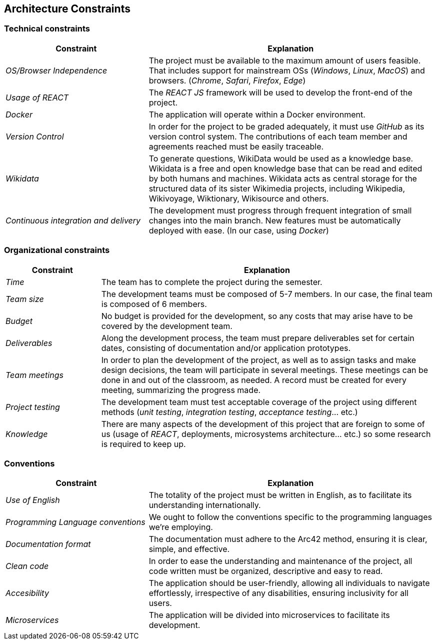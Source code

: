 ifndef::imagesdir[:imagesdir: ../images]

[[section-architecture-constraints]]
== Architecture Constraints

=== Technical constraints

[cols="2,4" options="header"]
|===
|Constraint           |Explanation
|_OS/Browser Independence_        |The project must be available to the maximum amount of users feasible. That includes support for mainstream OSs (_Windows_, _Linux_, _MacOS_) and browsers. (_Chrome_, _Safari_, _Firefox_, _Edge_)
|_Usage of REACT_      |The _REACT JS_ framework will be used to develop the front-end of the project.
|_Docker_     | The application will operate within a Docker environment.
|_Version Control_      |In order for the project to be graded adequately, it must use _GitHub_ as its version control system. The contributions of each team member and agreements reached must be easily traceable.
|_Wikidata_ | To generate questions, WikiData would be used as a knowledge base. Wikidata is a free and open knowledge base that can be read and edited by both humans and machines. Wikidata acts as central storage for the structured data of its sister Wikimedia projects, including Wikipedia, Wikivoyage, Wiktionary, Wikisource and others. 
|_Continuous integration and delivery_      |The development must progress through frequent integration of small changes into the main branch. New features must be automatically deployed with ease. (In our case, using _Docker_)
|===

=== Organizational constraints

[cols="2,7" options="header"]
|===
|Constraint           |Explanation
|_Time_        |The team has to complete the project during the semester. 
|_Team size_        |The development teams must be composed of 5-7 members. In our case, the final team is composed of 6 members.
|_Budget_        |No budget is provided for the development, so any costs that may arise have to be covered by the development team.
|_Deliverables_          |Along the development process, the team must prepare deliverables set for certain dates, consisting of documentation and/or application prototypes.
|_Team meetings_          |In order to plan the development of the project, as well as to assign tasks and make design decisions, the team will participate in several meetings. These meetings can be done in and out of the classroom, as needed. A record must be created for every meeting, summarizing the progress made.
|_Project testing_         |The development team must test acceptable coverage of the project using different methods (_unit testing_, _integration testing_, _acceptance testing_... etc.)
|_Knowledge_        |There are many aspects of the development of this project that are foreign to some of us (usage of _REACT_, deployments, microsystems architecture... etc.) so some research is required to keep up.
|===

=== Conventions

[cols="2,4" options="header"]
|===
|Constraint           |Explanation
|_Use of English_        |The totality of the project must be written in English, as to facilitate its understanding internationally. 
|_Programming Language conventions_      | We ought to follow the conventions specific to the programming languages we're employing.
|_Documentation format_          |The documentation must adhere to the Arc42 method, ensuring it is clear, simple, and effective.
|_Clean code_      |In order to ease the understanding and maintenance of the project, all code written must be organized, descriptive and easy to read.
|_Accesibility_      |The application should be user-friendly, allowing all individuals to navigate effortlessly, irrespective of any disabilities, ensuring inclusivity for all users.
|_Microservices_      | The application will be divided into microservices to facilitate its development.
|===
